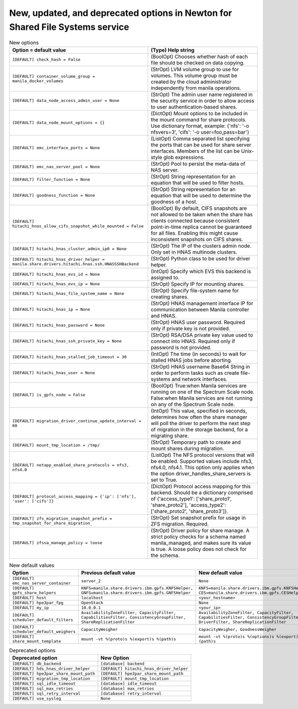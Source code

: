 New, updated, and deprecated options in Newton for Shared File Systems service
~~~~~~~~~~~~~~~~~~~~~~~~~~~~~~~~~~~~~~~~~~~~~~~~~~~~~~~~~~~~~~~~~~~~~~~~~~~~~~

..
  Warning: Do not edit this file. It is automatically generated and your
  changes will be overwritten. The tool to do so lives in the
  openstack-doc-tools repository.

.. list-table:: New options
   :header-rows: 1
   :class: config-ref-table

   * - Option = default value
     - (Type) Help string
   * - ``[DEFAULT] check_hash = False``
     - (BoolOpt) Chooses whether hash of each file should be checked on data copying.
   * - ``[DEFAULT] container_volume_group = manila_docker_volumes``
     - (StrOpt) LVM volume group to use for volumes. This volume group must be created by the cloud administrator independently from manila operations.
   * - ``[DEFAULT] data_node_access_admin_user = None``
     - (StrOpt) The admin user name registered in the security service in order to allow access to user authentication-based shares.
   * - ``[DEFAULT] data_node_mount_options = {}``
     - (DictOpt) Mount options to be included in the mount command for share protocols. Use dictionary format, example: {'nfs': '-o nfsvers=3', 'cifs': '-o user=foo,pass=bar'}
   * - ``[DEFAULT] emc_interface_ports = None``
     - (ListOpt) Comma separated list specifying the ports that can be used for share server interfaces. Members of the list can be Unix-style glob expressions.
   * - ``[DEFAULT] emc_nas_server_pool = None``
     - (StrOpt) Pool to persist the meta-data of NAS server.
   * - ``[DEFAULT] filter_function = None``
     - (StrOpt) String representation for an equation that will be used to filter hosts.
   * - ``[DEFAULT] goodness_function = None``
     - (StrOpt) String representation for an equation that will be used to determine the goodness of a host.
   * - ``[DEFAULT] hitachi_hnas_allow_cifs_snapshot_while_mounted = False``
     - (BoolOpt) By default, CIFS snapshots are not allowed to be taken when the share has clients connected because consistent point-in-time replica cannot be guaranteed for all files. Enabling this might cause inconsistent snapshots on CIFS shares.
   * - ``[DEFAULT] hitachi_hnas_cluster_admin_ip0 = None``
     - (StrOpt) The IP of the clusters admin node. Only set in HNAS multinode clusters.
   * - ``[DEFAULT] hitachi_hnas_driver_helper = manila.share.drivers.hitachi.hnas.ssh.HNASSSHBackend``
     - (StrOpt) Python class to be used for driver helper.
   * - ``[DEFAULT] hitachi_hnas_evs_id = None``
     - (IntOpt) Specify which EVS this backend is assigned to.
   * - ``[DEFAULT] hitachi_hnas_evs_ip = None``
     - (StrOpt) Specify IP for mounting shares.
   * - ``[DEFAULT] hitachi_hnas_file_system_name = None``
     - (StrOpt) Specify file-system name for creating shares.
   * - ``[DEFAULT] hitachi_hnas_ip = None``
     - (StrOpt) HNAS management interface IP for communication between Manila controller and HNAS.
   * - ``[DEFAULT] hitachi_hnas_password = None``
     - (StrOpt) HNAS user password. Required only if private key is not provided.
   * - ``[DEFAULT] hitachi_hnas_ssh_private_key = None``
     - (StrOpt) RSA/DSA private key value used to connect into HNAS. Required only if password is not provided.
   * - ``[DEFAULT] hitachi_hnas_stalled_job_timeout = 30``
     - (IntOpt) The time (in seconds) to wait for stalled HNAS jobs before aborting.
   * - ``[DEFAULT] hitachi_hnas_user = None``
     - (StrOpt) HNAS username Base64 String in order to perform tasks such as create file-systems and network interfaces.
   * - ``[DEFAULT] is_gpfs_node = False``
     - (BoolOpt) True:when Manila services are running on one of the Spectrum Scale node. False:when Manila services are not running on any of the Spectrum Scale node.
   * - ``[DEFAULT] migration_driver_continue_update_interval = 60``
     - (IntOpt) This value, specified in seconds, determines how often the share manager will poll the driver to perform the next step of migration in the storage backend, for a migrating share.
   * - ``[DEFAULT] mount_tmp_location = /tmp/``
     - (StrOpt) Temporary path to create and mount shares during migration.
   * - ``[DEFAULT] netapp_enabled_share_protocols = nfs3, nfs4.0``
     - (ListOpt) The NFS protocol versions that will be enabled. Supported values include nfs3, nfs4.0, nfs4.1. This option only applies when the option driver_handles_share_servers is set to True.
   * - ``[DEFAULT] protocol_access_mapping = {'ip': ['nfs'], 'user': ['cifs']}``
     - (DictOpt) Protocol access mapping for this backend. Should be a dictionary comprised of {'access_type1': ['share_proto1', 'share_proto2'], 'access_type2': ['share_proto2', 'share_proto3']}.
   * - ``[DEFAULT] zfs_migration_snapshot_prefix = tmp_snapshot_for_share_migration_``
     - (StrOpt) Set snapshot prefix for usage in ZFS migration. Required.
   * - ``[DEFAULT] zfssa_manage_policy = loose``
     - (StrOpt) Driver policy for share manage. A strict policy checks for a schema named manila_managed, and makes sure its value is true. A loose policy does not check for the schema.

.. list-table:: New default values
   :header-rows: 1
   :class: config-ref-table

   * - Option
     - Previous default value
     - New default value
   * - ``[DEFAULT] emc_nas_server_container``
     - ``server_2``
     - ``None``
   * - ``[DEFAULT] gpfs_share_helpers``
     - ``KNFS=manila.share.drivers.ibm.gpfs.KNFSHelper, GNFS=manila.share.drivers.ibm.gpfs.GNFSHelper``
     - ``KNFS=manila.share.drivers.ibm.gpfs.KNFSHelper, CES=manila.share.drivers.ibm.gpfs.CESHelper``
   * - ``[DEFAULT] host``
     - ``localhost``
     - ``<your_hostname>``
   * - ``[DEFAULT] hpe3par_fpg``
     - ``OpenStack``
     - ``None``
   * - ``[DEFAULT] my_ip``
     - ``10.0.0.1``
     - ``<your_ip>``
   * - ``[DEFAULT] scheduler_default_filters``
     - ``AvailabilityZoneFilter, CapacityFilter, CapabilitiesFilter, ConsistencyGroupFilter, ShareReplicationFilter``
     - ``AvailabilityZoneFilter, CapacityFilter, CapabilitiesFilter, ConsistencyGroupFilter, DriverFilter, ShareReplicationFilter``
   * - ``[DEFAULT] scheduler_default_weighers``
     - ``CapacityWeigher``
     - ``CapacityWeigher, GoodnessWeigher``
   * - ``[DEFAULT] share_mount_template``
     - ``mount -vt %(proto)s %(export)s %(path)s``
     - ``mount -vt %(proto)s %(options)s %(export)s %(path)s``

.. list-table:: Deprecated options
   :header-rows: 1
   :class: config-ref-table

   * - Deprecated option
     - New Option
   * - ``[DEFAULT] db_backend``
     - ``[database] backend``
   * - ``[DEFAULT] hds_hnas_driver_helper``
     - ``[DEFAULT] hitachi_hnas_driver_helper``
   * - ``[DEFAULT] hpe3par_share_mount_path``
     - ``[DEFAULT] hpe3par_share_mount_path``
   * - ``[DEFAULT] migration_tmp_location``
     - ``[DEFAULT] mount_tmp_location``
   * - ``[DEFAULT] sql_idle_timeout``
     - ``[database] idle_timeout``
   * - ``[DEFAULT] sql_max_retries``
     - ``[database] max_retries``
   * - ``[DEFAULT] sql_retry_interval``
     - ``[database] retry_interval``
   * - ``[DEFAULT] use_syslog``
     - ``None``

